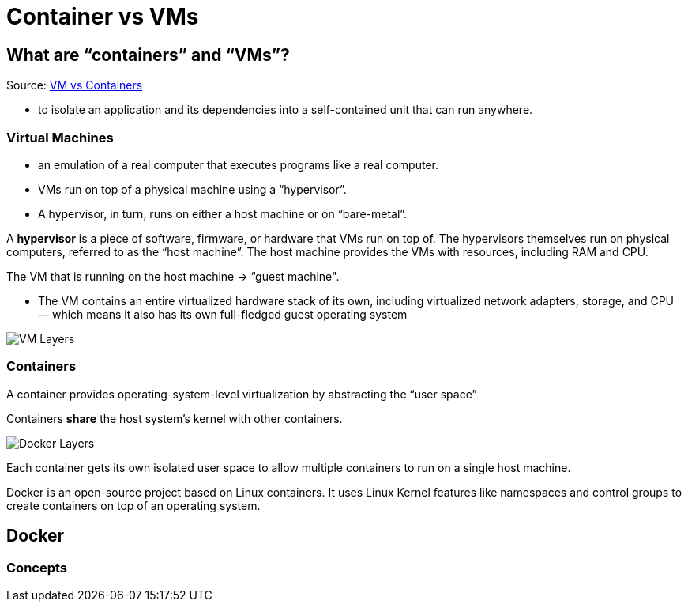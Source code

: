 = Container vs VMs

== What are “containers” and “VMs”?
Source: https://medium.com/free-code-camp/a-beginner-friendly-introduction-to-containers-vms-and-docker-79a9e3e119b[VM vs Containers]

* to isolate an application and its dependencies into a self-contained unit that can run anywhere.

=== Virtual Machines

* an emulation of a real computer that executes programs like a real computer.
* VMs run on top of a physical machine using a “hypervisor”.
* A hypervisor, in turn, runs on either a host machine or on “bare-metal”.

A *hypervisor* is a piece of software, firmware, or hardware that VMs run on top of. The hypervisors themselves run on physical computers, referred to as the “host machine”. The host machine provides the VMs with resources, including RAM and CPU.

The VM that is running on the host machine -> “guest machine".

* The VM contains an entire virtualized hardware stack of its own, including virtualized network adapters, storage, and CPU — which means it also has its own full-fledged guest operating system

image::images/VMLayers.png[VM Layers]

=== Containers

A container provides operating-system-level virtualization by abstracting the “user space”

Containers *share* the host system’s kernel with other containers.

image::images/DockerLayers.png[Docker Layers]

Each container gets its own isolated user space to allow multiple containers to run on a single host machine.

Docker is an open-source project based on Linux containers. It uses Linux Kernel features like namespaces and control groups to create containers on top of an operating system.

== Docker

=== Concepts



